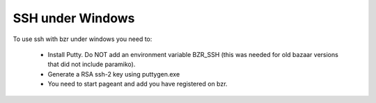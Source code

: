 ===================
 SSH under Windows
===================

To use ssh with bzr under windows you need to:

    * Install Putty. Do NOT add an environment variable BZR_SSH (this was needed for old bazaar versions that did not include paramiko). 

    * Generate a RSA ssh-2 key using puttygen.exe

    * You need to start pageant and add you have registered on bzr.

